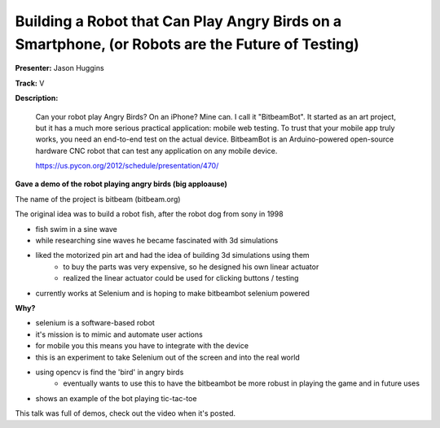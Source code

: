 Building a Robot that Can Play Angry Birds on a Smartphone, (or Robots are the Future of Testing)
=================================================================================================

**Presenter:** Jason Huggins

**Track:** V

**Description:** 

    Can your robot play Angry Birds? On an iPhone? Mine can. I call it "BitbeamBot". It started as an art project, but it has a much more serious practical application: mobile web testing. To trust that your mobile app truly works, you need an end-to-end test on the actual device. BitbeamBot is an Arduino-powered open-source hardware CNC robot that can test any application on any mobile device.

    https://us.pycon.org/2012/schedule/presentation/470/

**Gave a demo of the robot playing angry birds (big apploause)**

The name of the project is bitbeam (bitbeam.org)

The original idea was to build a robot fish, after the robot dog from sony in 1998

* fish swim in a sine wave
* while researching sine waves he became fascinated with 3d simulations
* liked the motorized pin art and had the idea of building 3d simulations using them
    * to buy the parts was very expensive, so he designed his own linear actuator
    * realized the linear actuator could be used for clicking buttons / testing
* currently works at Selenium and is hoping to make bitbeambot selenium powered

**Why?**

* selenium is a software-based robot
* it's mission is to mimic and automate user actions
* for mobile you this means you have to integrate with the device
* this is an experiment to take Selenium out of the screen and into the real world
* using opencv is find the 'bird' in angry birds
    * eventually wants to use this to have the bitbeambot be more robust in playing the game and in future uses
* shows an example of the bot playing tic-tac-toe

This talk was full of demos, check out the video when it's posted.